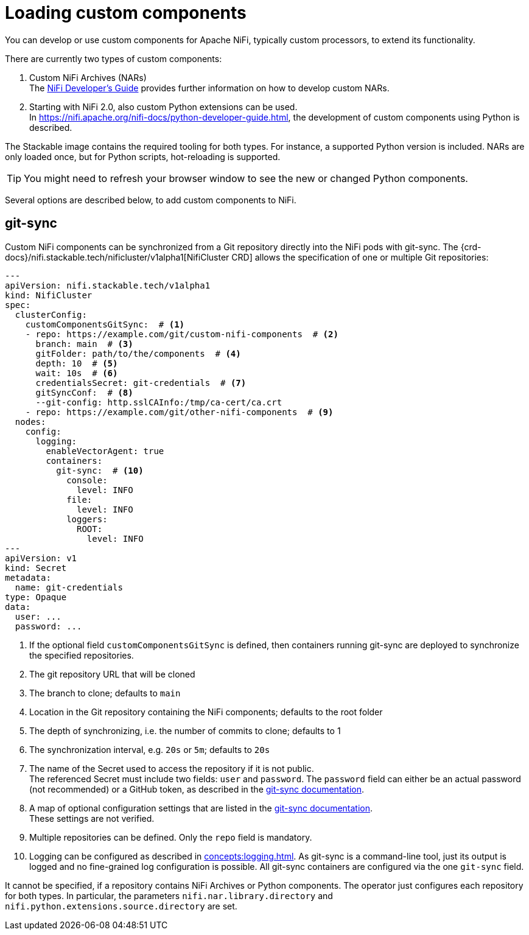 = Loading custom components
:description: Load custom NiFi components for enhanced functionality.
:nifi-docs-developers-guide: https://nifi.apache.org/docs/nifi-docs/html/developer-guide.html
:nifi-docs-python-developers-guide: https://nifi.apache.org/nifi-docs/python-developer-guide.html
:git-sync-docs: https://github.com/kubernetes/git-sync/tree/v4.2.4#manual

You can develop or use custom components for Apache NiFi, typically custom processors, to extend its functionality.

There are currently two types of custom components:

1. Custom NiFi Archives (NARs) +
   The {nifi-docs-developers-guide}[NiFi Developer’s Guide] provides further information on how to develop custom NARs.
2. Starting with NiFi 2.0, also custom Python extensions can be used. +
   In {nifi-docs-python-developers-guide}, the development of custom components using Python is described.

The Stackable image contains the required tooling for both types.
For instance, a supported Python version is included.
NARs are only loaded once, but for Python scripts, hot-reloading is supported.

TIP: You might need to refresh your browser window to see the new or changed Python components.

Several options are described below, to add custom components to NiFi.

== git-sync

Custom NiFi components can be synchronized from a Git repository directly into the NiFi pods with git-sync.
The {crd-docs}/nifi.stackable.tech/nificluster/v1alpha1[NifiCluster CRD] allows the specification of one or multiple Git repositories:

[source,yaml]
----
---
apiVersion: nifi.stackable.tech/v1alpha1
kind: NifiCluster
spec:
  clusterConfig:
    customComponentsGitSync:  # <1>
    - repo: https://example.com/git/custom-nifi-components  # <2>
      branch: main  # <3>
      gitFolder: path/to/the/components  # <4>
      depth: 10  # <5>
      wait: 10s  # <6>
      credentialsSecret: git-credentials  # <7>
      gitSyncConf:  # <8>
      --git-config: http.sslCAInfo:/tmp/ca-cert/ca.crt
    - repo: https://example.com/git/other-nifi-components  # <9>
  nodes:
    config:
      logging:
        enableVectorAgent: true
        containers:
          git-sync:  # <10>
            console:
              level: INFO
            file:
              level: INFO
            loggers:
              ROOT:
                level: INFO
---
apiVersion: v1
kind: Secret
metadata:
  name: git-credentials
type: Opaque
data:
  user: ...
  password: ...
----
<1> If the optional field `customComponentsGitSync` is defined, then containers running git-sync are deployed to synchronize the specified repositories.
<2> The git repository URL that will be cloned
<3> The branch to clone; defaults to `main`
<4> Location in the Git repository containing the NiFi components; defaults to the root folder
<5> The depth of synchronizing, i.e. the number of commits to clone; defaults to 1
<6> The synchronization interval, e.g. `20s` or `5m`; defaults to `20s`
<7> The name of the Secret used to access the repository if it is not public. +
    The referenced Secret must include two fields: `user` and `password`.
    The `password` field can either be an actual password (not recommended) or a GitHub token, as described in the {git-sync-docs}[git-sync documentation].
<8> A map of optional configuration settings that are listed in the {git-sync-docs}[git-sync documentation]. +
    These settings are not verified.
<9> Multiple repositories can be defined. Only the `repo` field is mandatory.
<10> Logging can be configured as described in xref:concepts:logging.adoc[].
     As git-sync is a command-line tool, just its output is logged and no fine-grained log configuration is possible.
     All git-sync containers are configured via the one `git-sync` field.

It cannot be specified, if a repository contains NiFi Archives or Python components.
The operator just configures each repository for both types.
In particular, the parameters `nifi.nar.library.directory` and `nifi.python.extensions.source.directory` are set.
